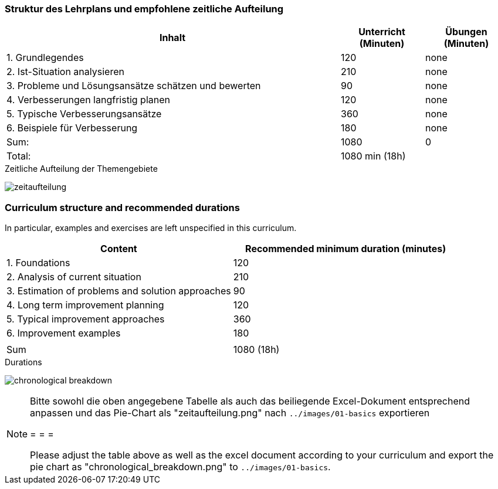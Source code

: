 
// tag::DE[]
=== Struktur des Lehrplans und empfohlene zeitliche Aufteilung

[cols="4,1,1", options="header"]
|===

| Inhalt | Unterricht (Minuten) | Übungen (Minuten)

| 1. Grundlegendes
>| 120
>| none

| 2. Ist-Situation analysieren
>| 210
>| none

| 3. Probleme und Lösungsansätze schätzen und bewerten
>| 90
>| none

| 4. Verbesserungen langfristig planen
>| 120
>| none

| 5. Typische Verbesserungsansätze
>| 360
>| none

| 6. Beispiele für Verbesserung
>| 180
>| none


>| Sum:
>| 1080
>| 0

>| Total:
2+>| 1080 min (18h)
|===

[.text-center]
.Zeitliche Aufteilung der Themengebiete
image:01-basics/zeitaufteilung.png[pdfwidth=75%, role="text-center"]

// end::DE[]

// tag::EN[]
=== Curriculum structure and recommended durations

In particular, examples and exercises are left unspecified in this curriculum.

[cols="<,>", options="header"]
|===

| Content
| Recommended minimum duration (minutes)


| 1. Foundations
| 120

| 2. Analysis of current situation
| 210

| 3. Estimation of problems and solution approaches
| 90

| 4. Long term improvement planning
| 120

| 5. Typical improvement approaches
| 360

| 6. Improvement examples
| 180

|
|

| Sum
| 1080 (18h)

|===

[.text-center]
.Durations
image:01-basics/chronological_breakdown.png[pdfwidth=75%, role="text-center"]
// end::EN[]

// tag::REMARK[]
[NOTE]
====
Bitte sowohl die oben angegebene Tabelle als auch das beiliegende Excel-Dokument entsprechend anpassen
und das Pie-Chart als "zeitaufteilung.png" nach `../images/01-basics` exportieren

= = =

Please adjust the table above as well as the excel document according to your curriculum and export the pie chart
as "chronological_breakdown.png" to `../images/01-basics`.
====
// end::REMARK[]
